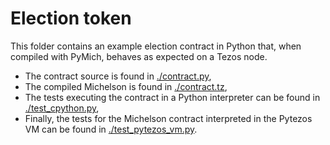 * Election token

This folder contains an example election contract in Python that, when compiled with PyMich, behaves as expected on a Tezos node.

  - The contract source is found in [[./contract.py]],
  - The compiled Michelson is found in [[./contract.tz]],
  - The tests executing the contract in a Python interpreter can be found in [[./test_cpython.py]],
  - Finally, the tests for the Michelson contract interpreted in the Pytezos VM can be found in [[./test_pytezos_vm.py]].
    
